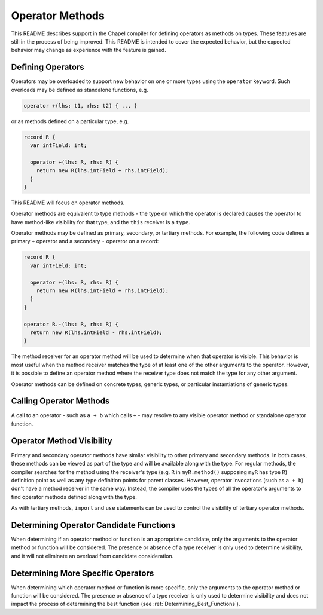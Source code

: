 .. _readme-operator-methods:

.. default-domain:: chpl

================
Operator Methods
================

This README describes support in the Chapel compiler for defining operators
as methods on types.  These features are still in the process of being improved.
This README is intended to cover the expected behavior, but the expected
behavior may change as experience with the feature is gained.

Defining Operators
------------------

Operators may be overloaded to support new behavior on one or more types using
the ``operator`` keyword.  Such overloads may be defined as standalone
functions, e.g.

.. code-block:: chapel

   operator +(lhs: t1, rhs: t2) { ... }

or as methods defined on a particular type, e.g.

.. code-block:: chapel

   record R {
     var intField: int;

     operator +(lhs: R, rhs: R) {
       return new R(lhs.intField + rhs.intField);
     }
   }

This README will focus on operator methods.

Operator methods are equivalent to type methods - the type on which the operator
is declared causes the operator to have method-like visibility for that type,
and the ``this`` receiver is a ``type``.

Operator methods may be defined as primary, secondary, or tertiary methods.  For
example, the following code defines a primary ``+`` operator and a secondary
``-`` operator on a record:

.. code-block:: chapel

   record R {
     var intField: int;

     operator +(lhs: R, rhs: R) {
       return new R(lhs.intField + rhs.intField);
     }
   }

   operator R.-(lhs: R, rhs: R) {
     return new R(lhs.intField - rhs.intField);
   }


The method receiver for an operator method will be used to determine when that
operator is visible.  This behavior is most useful when the method receiver
matches the type of at least one of the other arguments to the operator.
However, it is possible to define an operator method where the receiver type
does not match the type for any other argument.

Operator methods can be defined on concrete types, generic types, or particular
instantiations of generic types.

Calling Operator Methods
------------------------

A call to an operator - such as ``a + b`` which calls ``+`` - may resolve to any
visible operator method or standalone operator function.

Operator Method Visibility
--------------------------

Primary and secondary operator methods have similar visibility to other primary
and secondary methods.  In both cases, these methods can be viewed as part of
the type and will be available along with the type.  For regular methods, the
compiler searches for the method using the receiver's type (e.g. ``R`` in
``myR.method()`` supposing ``myR`` has type ``R``) definition point as well as
any type definition points for parent classes.  However, operator invocations
(such as ``a + b``) don't have a method receiver in the same way.  Instead, the
compiler uses the types of all the operator's arguments to find operator methods
defined along with the type.

As with tertiary methods, ``import`` and ``use`` statements can be used to
control the visibility of tertiary operator methods.

Determining Operator Candidate Functions
----------------------------------------

When determining if an operator method or function is an appropriate candidate,
only the arguments to the operator method or function will be considered.  The
presence or absence of a type receiver is only used to determine visibility, and
it will not eliminate an overload from candidate consideration.

Determining More Specific Operators
-----------------------------------

When determining which operator method or function is more specific, only the
arguments to the operator method or function will be considered.  The presence
or absence of a type receiver is only used to determine visibility and does not
impact the process of determining the best function (see
:ref:`Determining_Best_Functions`).
